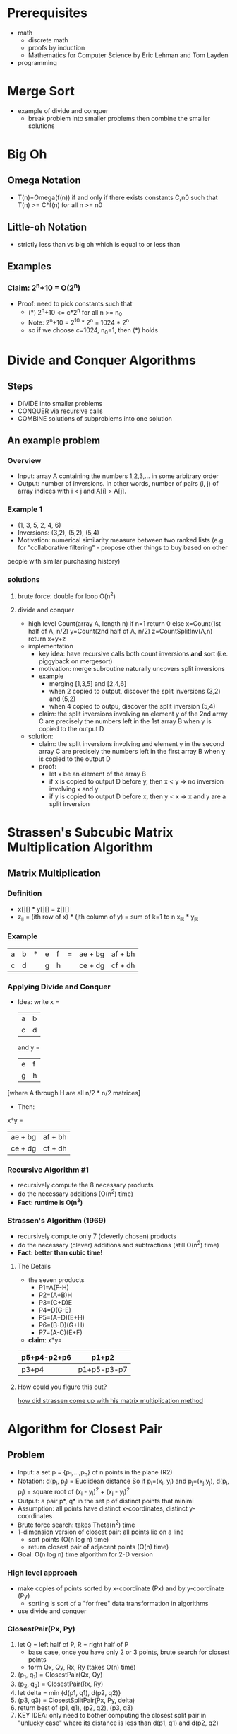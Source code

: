 #+STARTUP entitiespretty
#+OPTIONS: latexpreview

* Prerequisites
- math
  - discrete math
  - proofs by induction
  - Mathematics for Computer Science by Eric Lehman and Tom Layden
- programming
* Merge Sort
- example of divide and conquer
  - break problem into smaller problems then combine the smaller solutions 
* Big Oh
** Omega Notation
- T(n)=Omega(f(n)) if and only if there exists constants C,n0 such that T(n) >= C*f(n) for all n >= n0
** Little-oh Notation
- strictly less than vs big oh which is equal to or less than
** Examples
*** Claim: 2^n+10 = O(2^n)
- Proof: need to pick constants such that
  - (*) 2^n+10 <= c*2^n for all n >= n_0
  - Note: 2^n+10 = 2^10 * 2^n = 1024 * 2^n
  - so if we choose c=1024, n_0=1, then (*) holds
* Divide and Conquer Algorithms 
** Steps
- DIVIDE into smaller problems
- CONQUER via recursive calls
- COMBINE solutions of subproblems into one solution
** An example problem
*** Overview
- Input: array A containing the numbers 1,2,3,... in some arbitrary order
- Output: number of inversions. In other words, number of pairs (i, j) of array indices with i < j and A[i] > A[j].
*** Example 1
- (1, 3, 5, 2, 4, 6)
- Inversions: (3,2), (5,2), (5,4)
- Motivation: numerical similarity measure between two ranked lists (e.g. for "collaborative filtering" - propose other things to buy based on other
people with similar purchasing history)
*** solutions
**** brute force: double for loop O(n^2)
**** divide and conquer
- high level
  Count(array A, length n)
    if n=1 return 0
    else
      x=Count(1st half of A, n/2)
      y=Count(2nd half of A, n/2)
      z=CountSplitInv(A,n)
    return x+y+z
- implementation
  - key idea: have recursive calls both count inversions *and* sort (i.e. piggyback on mergesort)
  - motivation: merge subroutine naturally uncovers split inversions
  - example
    - merging [1,3,5] and [2,4,6]
    - when 2 copied to output, discover the split inversions (3,2) and (5,2)
    - when 4 copied to outpu, discover the split inversion (5,4)
  - claim: the split inversions involving an element y of the 2nd array C are precisely the numbers left in the 1st array B when y is copied to the output D
- solution:
  - claim: the split inversions involving and element y in the second array C are precisely the numbers left in the first array B when y is copied to the output D
  - proof:
    - let x be an element of the array B
    - if x is copied to output D before y, then x < y => no inversion involving x and y
    - if y is copied to output D before x, then y < x => x and y are a split inversion
* Strassen's Subcubic Matrix Multiplication Algorithm 
** Matrix Multiplication
*** Definition
- x[][] * y[][] = z[][]
- z_ij = (ith row of x) * (jth column of y) = sum of k=1 to n x_ik * y_jk
*** Example
| a | b | * | e | f | = | ae + bg | af + bh |
| c | d |   | g | h |   | ce + dg | cf + dh |
*** Applying Divide and Conquer
- Idea: 
  write x =
  | a | b |
  | c | d |
  and y =
  | e | f |
  | g | h |
[where A through H are all n/2 * n/2 matrices]
- Then: 
x*y = 
| ae + bg | af + bh |
| ce + dg | cf + dh |
*** Recursive Algorithm #1
- recursively compute the 8 necessary products
- do the necessary additions (O(n^2) time)
- *Fact: runtime is O(n^3)*
*** Strassen's Algorithm (1969)
- recursively compute only 7 (cleverly chosen) products
- do the necessary (clever) additions and subtractions (still O(n^2) time)
- *Fact: better than cubic time!*
**** The Details
- the seven products
  - P1=A(F-H)
  - P2=(A+B)H
  - P3=(C+D)E
  - P4=D(G-E)
  - P5=(A+D)(E+H)
  - P6=(B-D)(G+H)
  - P7=(A-C)(E+F)
- *claim*: x*y=
| p5+p4-p2+p6 | p1+p2       |
|-------------+-------------|
| p3+p4       | p1+p5-p3-p7 |
**** How could you figure this out?
[[http://softwareengineering.stackexchange.com/questions/199627/how-did-strassen-come-up-with-his-matrix-multiplication-method][how did strassen come up with his matrix multiplication method]]
* Algorithm for Closest Pair 
** Problem
- Input: a set p = {p_1,...,p_n} of n points in the plane (R2)
- Notation: d(p_i, p_j) = Euclidean distance
  So if p_i=(x_i, y_i) and p_j=(x_j,y_j), d(p_i, p_j) = square root of (x_i -
  y_i)^2 + (x_j - y_j)^2
- Output: a pair p*, q* in the set p of distinct points that minimi
- Assumption: all points have distinct x-coordinates, distinct y-coordinates
- Brute force search: takes Theta(n^2) time
- 1-dimension version of closest pair: all points lie on a line
  - sort points (O(n log n) time)
  - return closest pair of adjacent points (O(n) time)
- Goal: O(n log n) time algorithm for 2-D version
*** High level approach
    - make copies of points sorted by x-coordinate (Px) and by y-coordinate (Py)
      - sorting is sort of a "for free" data transformation in algorithms
    - use divide and conquer
*** ClosestPair(Px, Py)
    1. let Q = left half of P, R = right half of P
       - base case, once you have only 2 or 3 points, brute search for closest points
       - form Qx, Qy, Rx, Ry (takes O(n) time)
    2. (p_1, q_1) = ClosestPair(Qx, Qy)
    3. (p_2, q_2) = ClosestPair(Rx, Ry)
    4. let delta = min {d(p1, q1), d(p2, q2)}
    5. (p3, q3) = ClosestSplitPair(Px, Py, delta)
    7. return best of (p1, q1), (p2, q2), (p3, q3)
    8. KEY IDEA: only need to bother computing the closest split pair in "unlucky
       case" where its distance is less than d(p1, q1) and d(p2, q2)
*** ClosestSplitPair(Px, Py, delta)
    - let x| = biggest x - coordinate in left of P *(O(1) time)*
    - let Sy = points of P with x-coordinate in 
      [x| -delta, x| +delta], sorted by y-coordinate *(O(n) time)*
    - Initialize best = delta, bestpair = null
    - For i = 1 to |Sy| - 1
      - For j=1 to min{7, |Sy| - i}
        - let p_ij = ith, (i+j)th points of Sy
        - If d(p, q) < best
          - bestpair = (p,q), best = d(p,q)
*** Correctness Claim
    - Claim: let p in Q, q in R be a split pair with d(p, q) < delta
    - Then:
      - A: p and q are members of Sy
      - B: p and q are at most 7 positions apart in Sy
    - Corollary 1: If the closest pair of P is a split pair, then ClosestSplitPair
      finds it
    - Corollary 2: ClosestPair is correct, and runs in O(n log n) time
*** Proof of Correctness Claim (A)
    - let p = (x1, y1) in Q, q=(x2, y2) in R, d(p, q) < delta
      - note: since d(p, q) < delta, |x1 - x2| < delta and |y1 - y2| < delta
    - Proof: [p and q are members of Sy, ie x1, x2 in [x| - delta, x| + delta]]
      - note: p in Q => x1 <= x| and q in R => x2 >= x|
      - => x1, x2 in [x| - delta, x| + delta]
*** Proof of Correctness Claim (B)
    - B: p=(x1, y1) and q=(x2,y2) are at most 7 positions apart in Sy
    - key picture: draw delta/2 * delta/2 boxes with center x| and bottom min {y1,y2}
    - lemma 1: all points of Sy with y-coordinate between those of p and q, inclusive,
      lie in one of these 8 boxes
      - proof: first, recall y-coordinates of p,q differ by < delta
      - second, by definition of Sy, all have x-coordinates between x| - delta and
        x| + delta
    - lemma 2: at most one point of p in each box
      - proof: by contradiction. Suppose a,b lie in the same box. Then:
        - (i) a,b are either both in Q or both in R
        - (ii) d(a, b) <= delta/2 * square root of 2 < delta
        - But (i) and (ii) contradict the definition of delta (as smallest distance between
          pair of points in Q or in R)
*** Final wrap-up
    - lemmas 1 and 2 => at most 8 points in this picture (including p and q)
    - => positions of p,q in Sy differ by at most 7
* Master Method
  - Motivation: potentially useful algorithmic ideas often need mathematical analysis to 
   evaluate
  - Recall: grade-school multiplication algorithm uses theta(n^2) operations to
    multiply two n-digit numbers
** A recursive algorithm
   - recursive approach: write x=10^(n/2)a + b y=10^(n/2)c + d
     [where a,b,c,d are n/2 digit numbers]
   - So: x*y=10^n(ac) + 10^(n/2)(ad+bc) + bd (*)
   - Algorithm #1: recursively compute ac, ad, bc, bd then compute (*) in obvious
     way
     - T(n) = maximum number of operations this algorithm needs to multiply two 
       n-digit numbers
     - recurrence: express T(n) in terms of running time of recursive calls
     - base case: T(1) <= a constant
     - for all n > 1: T(n) <= 4T(n/2) + O(n)
** A better recursive algorithm
   - algorithm #2 (Gauss): recursively compute (1) ac, (2) bd, (3) (a+b)(c+d)
     [recall ad+bc=(3) - (1) - (2)]
   - new recurrence:
     - base case: T(1) <= a constant
     - for all n > 1: T(n) <= 3T(n/2) + O(n)
** The Master Method
   - cool feature: a "black box" for solving recurrences
   - assumption: all subproblems have equal size
*** recurrence format
    - base case: T(n) <= a constant for all sufficiently small n
    - for all larger n:
      - T(n) <= aT(n/b) + O(n^d)
      - where
        - a = number of recursive calls (>= 1)
        - b = input size shrinkage factor (> 1)
        - d = exponent in running time of "combine step" (>=0)
        - [a,b,d independent of n]
*** definition
    - T(n) = 
      - O(n^d log n) if a = b^d
      - O(n^d) if a < b^d
      - O(n^log_b(a)) if a > b^d
*** examples
**** example 1: Merge Sort
     - a = 2
     - b = 2
     - d = 1
     - a = 2 = b^d
     - => T(n) <= O(n^d log n) = O(n log n)
**** example 2: binary search
     - a = 1
     - b = 2
     - d = 0
     - a = b^d => T(n) = O(n^d log n) = O(log n)
**** example 3: integer multiplication
     - a = 4
     - b = 2
     - d = 1
     - b^d=2 < a
     - => T(n) = O(n^log_b(a)) = O(n^log_2(4)) = O(n^2)
**** example 4: gauss's integer multiplication
     - a = 3
     - b = 2
     - d = 1
     - b^d=2 < a
     - => T(n) = O(n^log_b(a)) = O(n^log_2(3))
**** example 5: strassen's matrix multiplication
     - a = 7
     - b = 2
     - d = 1
     - b^d=4 < a
     - => T(n) = O(n^log_2(7)) = O(n^2.81)
     - => beats the naive iterative algorithm O(n^3)
**** example 6: fictitious recurrence
     - T(n) <= 2T(n/2) + O(n^2)
     - a = 2
     - b = 2
     - d = 2
     - b^d=4 > a (case 2)
     - => T(n) = O(n^2)
** Proof
*** Preamble
    - assume: recurrence is (for some constant c)
      - (i) T(1) <= c
      - (ii) T(n) <= aT(n/b) + cn^d 
      - and n is a power of b (general case is similar, but more tedious)
    - Idea: generalize merge sort analysis (ie, use a recursion tree)
*** Work at a single recursion level
    - a^j = # of level-j subproblems
    - n/b^j = size of each level-j subproblem
    - c * (n/b^j)^d = work per level-j sub problem
    - <= a^j * c * (n/b^j)^d = cn^d * (a/b^d)^j
*** Total work
    - summing over all levels
      - total work <= cn^d * sum from j=0 to log_b(n) [a/b^d]^j = *
*** How to think about *
    - interpretation
      - a = rate of subproblem proliferation (RSP)
      - b^d = rate of work shrinkage per subproblem (RWS)
*** Intuition for the 3 Cases
    - upper bound for level j: cn^d * (a/b^d)^j
      - rsp = rws => same amount of work each level (like merge sort) [expect
        O(n^d log n)]
      - rsp < rws => less work each level => most work at the root [might expect O(n^d)]
      - rsp > rws => more work each level => most work at the leaves [might
        expect O(#leaves)]
*** The Story so far/Case 1
    - total work: <= cn^d * sum j=0 to log_b(n) do (a/b^d)^j = (*)
    - if a=b^d, then
      - (*) = cn^d (log_b(n) + 1)
      - = O(n^d log n)
*** Basic Sums Fact
    - For r!=1, we have 1 + r + r^2 + r^3 = (r^(k+1) -1)/(r - 1)
    - Proof: by induction
    - Upshot:
      - if r < 1 is constant, <= 1/(1-r) = a constant (independent of k) (ie
        first term of sum dominates)
      - if r>1 is constant, RHS is <= r^k * (1 + 1/(r-1)) (last term of sum dominates)
*** Case 2
    - total work:
      - if a < b^d [RSP < RWS] then a/b^d <= a constant (independent of n)
      - = O(n^d)
      - [total work dominated by top level]
*** Case 3
    - total work:
      - if a > b^d [RSP > RWS] then a/b^d > 1 and a/b^d <= constant * largest term
      - = O(n^d * (a/b^d)^(log_b(n)))
      - note: b^(-d log_b(n)) = (b^log_b(n))-d = n^-d
      - so: (*) = O(a^log_b(n))
      - a^(log_b(n)) = # leaves in recursion tree
      - a^log_b(n) = n^log_b(a) since (log_b(n))(log_b(a)) = (log_b(a))(log_b(n))
* QuickSort
  - "greatest hit" algorithm
  - prevalent in practice
  - beautiful analysis
  - O(n log n) time "on average", works in place (i.e. minimal extra memory needed)
** Overview
*** The sorting problem
    - input: array of n numbers, unsorted
    - output: same numbers, sorted in increasing order
    - assume: all array entries distinct
    - exercise: extend quicksort to handle duplicate entries
*** Partitioning around a pivot
    - key idea: partition array around a pivot element
    - pick element of array [3] 8 2 5 1 4 7 6
    - rearrange array so that:
      - left of pivot => less than pivot
      - right of pivot => greater than pivot
      - 2 1 [3] 6 7 4 5 8
    - Note: puts pivot in its "rightful position"
*** Two cool facts about partition
    - linear (O(n)) time, no extra memory
    - reduces problem size
*** QuickSort: high-level description
    - Hoare circa 1961
    - QuickSort(array A, length n)
      - if n = 1 return
      - p = ChoosePivot(A, n)
      - partition A around p
      - recursively sort 2nd part
      - recursively sort 1st part
** Partitioning around a Pivot
*** The easy way out
    - Note: using O(n) extra memory, easy to partition around pivot in O(n) time
*** In-place implementation
    - *Assume*: pivot = 1st element of array (if not, swap pivot <-> 1st element
      as preprocessing step)
    - *high-level idea*: [p] [<p] [>p] [unpartitioned]
      - single scan through array
      - invariant: everything looked at so far is partitioned
*** Partition example
    - [p] [<p] i [>p] j [?]
    - [3] ij [8 2 5 1 4 7 6]
    - [3] i [8] j [2 5 1 4 7 6]
    - [3] [2] i [8] j [5 1 4 7 6]
    - [3] [2] i [8 5] j [1 4 7 6]
    - [3] [2 1] i [5 8] j [4 7 6]
    - [3] [2 1] i [5 8 4] j [7 6]
    - [3] [2 1] i [5 8 4 7] j [6]
    - [3] [2 1] i [5 8 4 7 6] j
    - [1 2] [3] [5 8 4 7 6]
*** Pseudocode for partition
    - partition(A, l, r) #input = A[l...r]
    - p=A[l]
    - i=l+1
    - for j=l+1 to r
      - if A[j] < p #if A[j]>p, do nothing
        - swap A[j] and A[i]
        - i=i+1
    - swap A[l] and A[i-1]
*** Running Time
    - running time = O(n), where n=r-l+1 is the  length of the input of the (sub)array
    - *reason*: O(1) work  per  array entry
    - also: clearly works in place (repeated swaps)
*** Correctness
    - *claim*: the for loop maintains  the invariant: [p] [<p] i [>p] j [?]
    - A{l+1},...,A[i-1] are all less than the pivot
    - A[i],...,A[j-1] are all greater than pivot
    - consequence: at end of for loop, have [p] [<p] i [>p] j => after final
      swap, array partitioned around pivot
** Correctness of Quicksort
*** Induction Review
    - let  P(n) = assertion parameterized  by positive  integers n
    - for us: P(n) is "quicksort correctly sorts every input array of length n"
    - how to prove P(n) for all n>= 1 by induction:
      - base case: directly prove that P(1) holds
      - inductive step: for  every  n>=2, prove that: if P(k) holds for  all
        k<n, then P(n) holds as well
*** correctness
    - P(n) = "quicksort correctly sorts every input array  of length n"
    - *claim*: P(n) holds for every n>=1 (no  matter how pivot is chosen)
    - proof by induction:
      - base case:  every  input array of length 1 is already sorted. Quicksort
        returns  the input array, which  is correct  (P(1) holds)
      - inductive step:  Fix n>=2. Fix some input array of length n.
        - Need to show: if P(k) holds for all k<n, then  P(n)  holds as well
        - recall: quicksort first partitions A around some pivot point  p.
        - note: pivot winds up in correct position. Let k_1,k_2=lengths of 1st,
          2nd parts of partitioned array (k_1, k_2 < n)
        - by inductive hypothesis: 1st, 2nd parts get sorted correctly by
          recursive calls (using P(k_1), P(k_2))
        - so: after recursive calls,  entire array  correctly sorted
** Choosing a good pivot
   - Q: running time of Quicksort?
   - A: depends on the  quality  of the pivot
   - if doing Quicksort on already sorted array  and choosing first element  as
     pivot, the  running time would be theta(n^2)
     - reason: [] [p] [>p]
     - runtime: >= n + (n-1) + (n-2)...+ 1
     - 1st n/2 terms all  at  least n/2
   - if doing Quicksort and every recursive  call chooses the median element,
     the runtime would be theta(n log n)
     - reason: let T(n) = running time  on arrays of size n
     - then: T(n) <= 2T(n/2) + O(n) => T(n) = O(n log n) [like MergeSort]
*** Random pivots
    - key question: how to choose pivots?
    - *big idea*: random pivots
    - that is: in every recursive call, choose the pivot randomly  (each element
      equally likely)
    - hope: a random  pivot is "pretty good often enough"
    - intuition:
      - if always get a 25-75 split, good enough for  O(n log n)
        running time [non-trivial exercise: prove via recursion tree]
      - half of elements give  a 25-75  split or better
      - Q: does this really work?
*** Average running time of quicksort
    - quicksort theorem: for every  input array of a length n, the average
      running time of quicksort with random pivots  is O(n log n)
    - note: holds for every input  (no assumptions on the data)
    - recall  our guiding  principles
    - "average" is over random choices made by the algorithm (ie pivot choices)
** Probability Review
*** Sample spaces
    - sample space omega = "all possible outcomes" [in algorithms, omega is
     usually  finite]
    - also: each  outcome i element of omega has a probability  p(i)  >= 0
    - constraint: sum_(elements of omegaa) p(i) =  1
    - example #1: rolling 2  dice. omega = {(1,1),(2,1),(3,1),...,(5,6),(6,6)}
      and p(i)=1/36 for all i in omega
    - example #2: choosing a random pivot in outer quicksort call. omega =
      {1,2,...,n} (index of  pivot) and p(i)=1/n for all i in omega
*** Events
    - note: C= means subset or equal to
    - an event is a subset S C= omega
    - the probability of an event S is sum_(i in S) p(i)
    - the probability of the  event where the  sum  of the two  dice  is 7 is  1/6
      - S = {(1,6),(2,5),(3,4),(4,3),(5,2),(6,1)}
      - Pr[S]=6/36=1/6
    - the probability  for the event where the chosen quicksort pivot gives a
      25-75 split or better is 1/2
      - S={(n/4+1)th smallest element,...,(3n/4)th smallest element}
      - Pr[S]=(n/2)/n=1/2
*** Random  variables
    - a random variable X is a real-valued function
      - X: omega -> |R
    - example 1: sum of the two dice
    - example 2: size of subarray passed to the 1st recursive call
**** Expectation
     - let X: omega -> |R be a random variable
     - the expectation E[X] of X = average value of  X
       - = sum_(i in omega) X(i) * p(i)
     - the expectation of the sum of two dice is  7
**** Linearity of Expectation
     - *claim*: let x_1,...,X_n be random variables  defined on  omega.  Then:
       - E[sum_(i=1)^n X_j] = sum_(i=1)^n E[X_j]
       - crucially: holds even when X_j's are  not independent
     - example #1:
       - if  X_1, X_2 = the two dice, then E[X_j] = 1/6(1+2+3+4+5+6) = 3.5
       - by linear expectation: E[X_1]+E[X_2]=E[k_1]+E[X_2]=3.5+3.5=7
**** Linearity of Expectation (Proof)
     - sum_(j=1)^n E[X_j] = sum_(j=1)^n sum_(i in set omega) X_j(i)p(i)
     - = sum_(i in set omega) sum_(j=1)^n X_j(i)p(i)
     - = sum_(i in set omega) p(i) (sum_(j=1)^n X_j(i))
     - = E[sum_(j=1)^n X_j]
**** Example: Load Balancing
     - Problem: need to  assign n processes to n servers
     - proposed  solution: assign each process to  a random server
     - question: what is expected number of processes assigned to a server?
     - sample space  omega = all n^n assignments of processes to servers, each
       equally likely
     - let y=total number  of processes  assigned to first server
     - goal: compute E[y]
     - let x_j=
       - 1 if  jth process assigned to first server
       - 0 otherwise
       - binary random variables are called indicator random variables
       - note: y=sum_(j=1)^n X_j
     - we have
       - E[y]=E[sum_(j=1)^n X(j)] #since y=sum_(j=1)^n X_j)
       - = sum_(j=1)^n E[X_j] #lin exp
       - = sum_(j=1)^n (Pr[X_j=0]*0  + Pr[X_j=1]*1)
       - = sum_(j=1)^n (1/n)
       - = 1
*** Conditional probability
    - let x,y C= omega  be  events
    - then Pr[x|y] ("x given y") = Pr[x n y]/Pr[y]
    - given that the sum of  the  two dice is 7, the probability that at least
      one die  is a 1 is 1/3
      - x =  at least one die is a 1
      - y = sum of two dice = 7
        - = {(1,6), (2,5), (3,4), (4,3), (5,2), (6,1)}
        - => x n y  = {(1,6), (6,1)}
*** Independence
**** Independence (of Events)
     - *definition*: events x,y c= omega are independent if (and only if) Pr[x n
       y] = Pr[x] * Pr[y]
     - Pr[x|y] = Pr[x]
     - Pr[y|x] = Pr[y]
     - warning: can  be a  very subtle  concept (intuition is often incorrect!)
**** Independence (of  random variables)
     - *definition*: random variables A,B (both defined on omega) are
       independent <=> the events Pr[A=a], Pr[B=b]  are independent for  all
       a,b. (<=>  Pr[A=a and B=b] = Pr[A=a] * Pr[B=b])
     - *claim*: if  A,B are independent,  then E[A*B] = E[A] * E[B]
     - *proof*: E[A*B] =  sum_(a,b) (a*b) * Pr(A=a  and B=b)
     - = sum_(a,b) (a*b) * Pr[A=a] * Pr[B=b] #since A,B independent
     - = sum_a a *  Pr[A=a](sum_b b * Pr[B=b])
**** Example
     - let x_1, x_2 in set {0,1} be random, and x_3 = x_1 xor x_2
     - formally: omega = {000,  101, 011, 110} each equally likely
     - *claim*: x_1 and x_3  are independent random variables
     - *claim*: x_1*x_3 and  x_2 are not independent random variables
     - *proof*: suffices to show that E[x_1*x_3*x_2] != E[x_1,x_3]*E[x_2]
       - E[x_1*x_3*x_2] = 0
       - E[x_1*x_3] = 1/4
       - E[x_2] = 1/2
       - 1/2 * 1/4 = 1/8
       - 0 != 1/8
** Analysis 1: a decomposition principle
*** Necessary background
    - assumption: you know and remember  (finite) sample  spaces, random
      variables, expectation,  linearity of expectation. For review:
      - probability review 1 (video)
      - lehman-leighton notes (free pdf)
      - wikibook on discrete probability
*** Preliminaries
    - fix input array A of length n
    - *sample space omega* = all possible outcomes of random choices in quicksort
      (ie pivot sequences)
    - *key random variable*: for p in set omega, C(p) = # of comparisons between
      two input elements made by quicksort (given random choices p)
    - *lemma*: running time of quicksort dominated by comparisons
      - there is a constant c such that for all p in omega RT(p) <= c * C(p)
    - *remaining goal*: E[C] = O(n log n)
*** Building blocks
    - note: can't apply master method [random, unbalanced subproblems]
    - A = fixed input array
    - notation: z_i=ith smallest element of A
    - for r in omega, indies i<j, let
      - X_ij(p) = # of times z_i,z_j get compared in quicksort with pivot
        sequence r
    - for two fixed elements in array, the number of times these two elements
      can be compared during the execution of quicksort is 0 or 1
      - can't be compared twice
        - two elements compared only when one is the pivot, which is excluded
          from future recursive calls
        - each x_ij is an indicator (ie 0-1) random variable
*** A decomposition approach
    - so: C(p) = # of comparisons between input elements
      - x_ij(p) = # of comparisons between z_i and z_j
    - thus: for all p, C(p)=sum_(i=1)^(n-1) sum_(j=i+1)^n x_ij(p)
    - by linearity of expectation: E[C] = sum_(i=1)^(n-1) sum_(j=i+1)^n E[x_ij]
    - since E[x_ij] = 0 * Pr[x_ij=0] + 1 * Pr[x_ij=1] = Pr[x_ij=1]
    - thus E[C] = sum_(i=1)^(n-1) sum_(j=i+1)^n Pr[z_i, z_j get compared] (*)
*** A general decomposition principle
    - identify random variable Y that you really care about
    - express Y as sum of indicator random variables
      - Y = sum_(p=1)^m x_p
    - apply linearity of expectation:
      - E[Y] = sum_(p=1)^m Pr[x_p=1]
** Analysis 2: the key insight
*** The story so far
    - C(p) = # of comparisons quicksort makes with pivots p
    - x_ij(p) = # of times z_i and z_j get compared (ith,jth smallest entries in array)
    - *key claim*: for all i < j, Pr[z_i,z_j get compared] = 2/(j-1+1)
*** Proof of key claim
    - fix z_i,z_j with i < j
    - consider the set z_i,z_i+1,...,z_j-1,z_j
    - *inductively*: as long as none of these are chosen as a pivot, all are
      passed to the same recursive call
    - consider the first among z_i, z_i+1,...,z_j-1,z_j that gets chosen as a pivot
      - if z_i or z_j get chosen first, then z_i and z_j get compared
      - if one of z_i+1,...,z_j-1 gets chosen first, then z_i and z_j are never
        compared [split into different recursive calls]
    - note: since pivots always chosen uniformly at random, each of
      z_i,z_i+1,...,z_j-1,z_j is equally likely to be the first
    - => Pr[z_i,z_j get compared] = 2/(j-i+1)
    - so: E[C] = sum_(i=1)^(n-1) sum_(j=i+1)^n 2/(j-i+1)
** Analysis 3: final calculations
*** The story so far
    - E[C] = 2 * sum_(i=1)^(n-1) sum_(j=i+1)^n 1/(j-i+1) # O(n^2) terms
      - how big can inner sum be?
    - note: for each i, the inner sum is
      - sum_(j=i+1)^n 1/(j-i+1) = 1/2 + 1/3 + 1/4 + ...
    - so: E[C] <= 2 * n * sum_(k=2)^n 1/k
      - claim: this is <= n log n
*** Completing the proof
    - sum_(k=2)^n 1/k <= integral_1^n 1/x d*x = ln * 
* Linear time selection 
** Randomized Selection Algorithm
*** The problem
    - input: array A with n distinct numbers and a number i E {1,2,...,n}
    - output: ith order statistic (ie ith smallest element of input array)
      - 10 8 2 4 -> 8 is 3rd order statistic
    - example: median
      - i = (n+1)/2 for n odd
      - i = n/2 for n even
*** Reduction to sorting
    - n log n algorithm
      - apply mergesort
      - return ith element of sorted array
    - fact: can't sort any faster [see optional video]
    - next: O(n) time (randomized) by modifying QuickSort
    - Suppose we are looking for the 5th order statistic in an input array of
      length 10. We partition the array, and the pivot winds up in the third
      position of the partitioned array. We should search for the 2nd order
      statistic on the right side of the pivot.
*** Randomized selection
    - RSelect(array A, length n, order statistic i)
      - if n=1 return A[1]
      - choose pivot p from A uniformly at random
      - partition A around p into 1st and 2nd part [1st part] pivot [2nd part]
        - let j=new index of p
      - if j=i return p
      - if j>i return RSelect(1st part of A, j-1, i)
      - if j<i return RSelect(2nd part of A, n-j, i-j)
*** Properties of RSelect
    - claim: RSelect is correct (guaranteed to output ith order statistic)
    - proof: by induction
    - running time: depends on "quality" of the chosen pivots
    - the worst case running time is O(n^2)
      - suppose i=n/2
      - suppose choose pivot=minimum every time
      - => omega(n) time in each of omega(n) recursive
*** Running time of RSelect?
    - RunningTime: depends on which pivots get chosen
      - could be as bad as theta(n^2)
    - key: find pivot giving "balanced" split
    - best pivot: the median (but this is circular)
    - => would get recurrence T(n) <= T(n/2) + O(n)
      - => T(n) = O(n) (case 2 of master method)
    - hope: random pivot is "pretty good" "often enough"
    - RSelect Theorem: for every input array of length n, the average running
      time of RSelect is O(n)
    - holds for every iput (no assumptions on data)
    - "average" is over random pivot choices made by the algorithm
** Randomized Selection - Analysis
*** Proof 1: Tracking progress via phases
    - note: RSelect uses <= cn operations outside of the recursive call (for
      some constant c > 0) (from partitioning)
    - notation: RSelect is in phase j if current array size between
      (3/4)^(j+1) * n and (3/4)^j * n
      - x_j = number of recursive calls during phase j
    - note: running time of RSelect <= sum_(phases j) x_j * c * (3/4)^j*n
      - 3/4^j*n <= array size during phase j
      - c = work per phase of subproblem
      - x_j = # of phase j subproblems
*** Proof II: reduction to coin flipping
    - x_j = # of recursive calls during phase j
    - note: if RSelect chooses a pivot giving a 25-75 split or better then
      current phase ends! (new subarray length at most 75% of old length)
    - recall: probability of 25-75 split or better is 50%
    - so: E[x_j] <= expected number of times you need to flip a fair coin to get
      one "heads" (heads=good pivot, tails=bad pivot)
*** Proof III: coin flipping analysis
    - let N = number of coin flips until you get heads (a "geometric random variable")
    - note: E[N] = 1 + 1/2*E[N]
      - 1 = 1st coin flip
      - 1/2 = probability of tails
      - E[N] = # of further coin flips needed in this case
    - solution: E[N] = 2 (recall E[x_j] <= E[N])
*** Putting it all together
    - expected running time of RSelect <= E[cn sum_(phase j) (3/4)^j * x_j]
      - = cn sum_(phase j) (3/4)^j E[x_j]
      - E[x_j] <= E[# of coin flips n] = 2
      - <= 2 cn sum_(phase j) (3/4)^j
      - sum_(phase j) (3/4)^j <= 1/(1 - 3/4) = 4 (geometric sum)
      - <= 8cn = O(n)
** Deterministic Selection Algorithm
*** Guaranteeing a good pivot
    - recall: "best" pivot = the median! (seems circular!)
    - goal: find pivot guaranteed to be pretty good
    - key idea: use "median of medians"!
*** A deterministic choose pivot
    - ChoosePivot(A, n)
    - logically break A into n/5 groups of size 5 each
    - sort each group (eg using MergeSort)
    - copy n/5 medians (ie middle element of each sorted group) into new array C
    - recursively compute median of C (!)
    - return this as pivot
*** the DSelect Algorithm
    - DSelect(array A, length n, order statistic i)
      - break A into groups of 5, sort each group -> theta(n)
      - C = the n/5 "middle elements" -> theta(n)
      - p = Select(C, n/5, n/10) (recursively computes median of C) -> T(n/5)
      - partition A around p -> theta(n)
      - if j=i return p
      - if j<i return Select(1st part of A, j-1, i)
      - else if j>i return Select(2nd part of A, n-j, i-j)
    - DSelect makes 2 recursive calls
*** Running time of DSelect
    - DSelectTheorem: for every input array of length n, DSelect runs in O(n) time
    - warning: not as good as RSelect in practice
      - worse constants
      - not in place (higher memory usage)
    - history:
      - from 1973
      - authors: blum, floyd, pratt, rivest, tarjan
    - the asymptotic running time of step 1 of the DSelect algorithm is theta(n)
      - sorting an array with 5 elements takes <= 120 operations
*** Rough recurrence
    - let T(n) = maximum runing time of DSelect on an input array of length n
    - there is a constant c>=1 such that:
      - T(1) = 1
      - T(n) <= cn + T(n/5) + T(?)
*** the key lemma
    - key lemma: 2nd recursive call (in the 6 or 7) guaranteed to be on an array
      of size <= 7/10 n (roughly)
    - upshot: can replace "?" by "7/10 * n"
    - rough proof: 
      - let k = n/5 = # of groups
      - let x_i = ith smallest of the k "middle elements"
      - so pivot = x_k/2
    - goal: >= 30 % of input array smaller than x_k/2, >= 30% is bigger
*** rough proof of key lemma
    - thought experiment: imagine we lay out elements of A in a 2-D grid:
    - columns = the groups of 5
    - rows = members of groups
    - key point: x_k/2 bigger than 3 out of 5 (60%) of the elements in about 50
      % of the groups
      - => bigger than 30% of A (similarly, smaller than 30% of A)
*** example
    - input: 7 2 17 12 13 8 20 4 6 3 19 1 9 5 16 10 15 18 14 11
    - after sorting groups of 5: 2 7 12 13 17 | 3 4 6 8 20 | 1 5 (9) 16 19 | 10 11
      14 15 18
    - 9 = pivot
    - table of sorted groups
      |----+-----+----+----|
      | 20 |  19 | 17 | 18 |
      |  8 |  16 | 13 | 15 |
      |  6 | (9) | 12 | 14 |
      |  4 |   5 |  7 | 11 |
      |  3 |   1 |  2 | 10 |
*** Rough recurrence (revisited)
    - T(1) = 1, T(n) <= cn + T(n/5) + T(7/10*n)
    - note: different-sized subproblems => can't use master method!
    - strategy: "hope and check"
    - hope: there is some constant a [independent of n] such that T(n) <= an for
      all n >= 1 (if true, then T(n) = O(n) and algorithm is linear-time)
*** Analysis of rough recurrence
    - claim: let a = 10c
      - then T(n) <= an for all n >= 1
    - proof: by induction on n
    - base case: T(1) = 1 <= a * 1 (since a >= 1)
    - inductive step: [n > 1] inductive hypothesis: T(k) <= ak for all k < n
      - we have T(n) <= cn + T(n/5) + T(7/10 * n)
      - <= cn + a(n/5) + a(7/10 * n)
      - = n(c + 9/10 a) = an
** Omega(n log n) lower bound for comparison based sorting
*** a sorting lower bound
    - theorem: every "comparison-based" sorting algorithm has worst-case running
      time beta(n log n) [assume deterministic, but lower bound extends to
      randomized algorithms]
    - comparison-based sort: accesses input array elements only via comparisons
      - = "general-purpose sorting method"
    - *examples*: MergeSort, QuickSort, HeapSort
    - *non-examples*: BucketSort (good for data from distributions), CountingSort
      (good for small integers), RadixSort
*** proof idea
    - fix a comparison-based sorting method and an array length n
    - => consider input arrays containing {1,2,3...,n} in some order
    - => n! such inputs
    - suppose algorithm always makes <= k comparisons to correctly sort these n! inputs
    - => across all n! possible inputs, algorithms exhibits <= 2k distinct
      executions (ie resolution of the comparisons)
    - by the pigeonhole principle: if 2k < n!, execute identically on two
      distinct inputs => must get one of them incorrect
    - so: since method is correct, 2k >= n!
    - >= (n/2)^(n/2)
    - => k >= n/2 log_2(n/2) n/2 = beta(n log n)
* Graphs and the Contraction Algorithm
** Graphs and minimum cuts
*** Goals for these lectures
    - further practice with randomized algorithms
      - in a new application domain (graphs)
    - introduction to graphs and graph algorithms
    - also: "only" 20 years ago!
*** Graphs
    - two ingredients
      - vertices aka nodes (V)
      - edges (E) = pairs of vertices
        - can be undirected (unordered pair) or directed (ordered pair) (aka arcs)
    - examples: road networks, the web, social networks, precedence constraints, etc
*** Cuts of graphs
    - definition: a cut of a graph (V, E) is a partition of V into two non-empty
      sets A and B
    - definition: the crossing edges of a cut (A, B) are those with:
      - one endpoint in each of (A,B) (undirected)
      - tail in A, head in B (directed)
    - there are roughly 2^n cuts in a graph with n vertices
*** the minimum cut problem
    - input: an undirected graph G=(V,E) [parallel edges allowed]
    - goal: compute a cut with fewest number of crossing edges (a min cut)
*** a few applications
    - identify network bottlenecks/weaknesses
    - community detection in social networks
    - image segmentation
      - input = graph of pixels
      - use edge weights [(u,v) has large weight => "expect" u,v to come from
        same object]
      - hope: repeated min cuts identifies the primary objects in picture
** Graph representations
   - consider an undirected graph that has n vertices, no parallel edges, and is
     connected (ie "in one piece"). The minimum number of edges is n - 1 and the
     maximum is n(n - 1)/2
*** Sparse vs dense graphs
    - let n = # of vertices, m = # of edges
    - in most (but not all) applications, m is omega(n) and O(n^2)
    - in a "sparse graph", m is O(n) or close to it
    - in a "dense graph", m is closer to theta(n^2)
*** Adjacency Matrix
    - represent G by a nxn 0-1 matrix A, where A_ij = 1 <=> G has an i-j edge
    - variants
      - A_ij = # of i-j edges (if parallel edges)
      - A_ij = weight of i-j edge (if any)
      - A_ij = {+1 if i->j
        - {-1 if i<-j
*** Adjacency Lists
    | ingredients                                | space        |
    |--------------------------------------------+--------------|
    | array (or list) of vertices                | theta(n)     |
    | array (or list) of edges                   | theta(m)     |
    | each edge points to its endpoints          | theta(m)     |
    | each vertex points to edges incident on it | theta(m)     |
    |--------------------------------------------+--------------|
    |                                            | theta(m + n) |
    
    - question: which is better?
    - answer: depends on graph density and operations needed
    - this course: focus on adjency lists
** Random Contraction Algorithm
   - compute minimum cut of a graph
   - due to karger, early 90s
   - while there are more than 2 vertices:
     - pick a remaining edge (u,v) uniformly at random
     - merge (or "contract") u and v into a single vertex
     - remove self-loops
   - return cut represented by 2 final vertices
   - key question: what is probability of success?
** Analysis of Contraction Algorithm
*** The setup
    - question: what is the probability of success?
    - fix a graph G=(V,E) with n vertices, m edges
    - fix a minimum cut (A,B)
    - let k = # of edges crossing (A,B) (call these edges F)
*** What could go wrong?
    - suppose an edge of F is contracted at some point => algorithm will not
      output (A,B)
    - suppose only edges in side A or inside B get contracted => algorithm will
      output (A,B)
    - thus: Pr[output is (A,B)] = Pr[never contracts an edge of F]
    - let S_i = event that an edge of F contracted in iteration i
    - goal: compute Pr[\not S_i n\not S_2 n\not S_3 ... n\not S_{n-2}]
    - the probability that an edge crossing the minimum cut (A,B) is chosen in
      the first iteration (as a function of the number of vertices n, the number
      of edges m, and the number k of crossing edges) is k/m
      - Pr[S_1] = # of crossing edges/# of edges
        - = k/m
*** The first iteration
    - key observation: degree (# of incident edges) of each vertex is at least k
    - reason: each vertex v defines a cut ({v}, V - {v})
    - since \sum_v degree(v) = 2m, we have m >= kn/2
    - since Pr[S_1] = k/m, Pr[S_1] <= 2/n
*** The second iteration
    - recall: Pr[\not S_1 \cap \not S_2] = Pr[\not S_2 | \not S_1] * Pr[\not S_1]
      - Pr[\not S_1] >= (1 - 2/n)
      - Pr[\not S_2 | \not S_1] = 1 - (k/# remaining edges)
    - note: all nodes in contracted graph define cuts in G with at least k
      crossing edges => all degrees in contracted graph are at least k
    - so: # of remaining edges >= 1/2 * k(n-1)
    - S_o * Pr[\not S_2 | \not S_1] >= 1 - 2/(n-1)
*** All iterations
    - in general: Pr[\not S_1 \cap \not S_2 \cap \not S_3 \cap ... \cap \not S_(n-2)] =
      Pr[\not S_1] Pr[\not S_2 | \not S_1] Pr[\not S_3 | \not S_1 \cap \not S_2] * ... * Pr[\not
      S_{n-2} | \not S_1 \cap ... \cap \not S_{n-3}]
      >= (1 - 2/n)(1 - 2/(n-1))(1 - 2/(n-2))...(1 - 2/(n-(n-4)))(1 -
      2/(n-(n-3))) 
      = (n-2)/n * (n-3)/(n-1) * (n-4)/(n-2) ... * 2/4 * 1/3 = 2/n(n-1) >= 1/n^2
    - problem: low success probability! (BUT: non-trivial, still remarkably high
      for such a simple algorithm)
*** Repeated Trials
    - solution: run the basic algorithm  a large number N times, remember the
      smallest cut found
    - question: how many trials needed?
    - let T_i = event that the cut (A,B) is found on the ith try
    - => by definition, different T_i's are independent
    - so: Pr[all N trials fail] = Pr[\not T_i \cap \not T_2 \cap ... \cap \not T_N]
    - = \prod_{i=1}^N Pr[\not T_i] <= (1 - 1/n^2)^N
    - calculus fact: \forall real numbers x, 1+x <= e^x
    - so: if we take N=n^2, Pr[all fail] <= (e^{-1/n^2})^{n^2} = 1/e
    - if we take N=n^2 ln n, Pr[all fail] <= (1/e)^{ln n} = 1/n
    - running time: polynomial in n and m but slow (\Omega(n^2 m))
    - but: can get big speedups (to roughly O(n^2)) with more ideas
** Counting minimum cuts
*** The number of minimum cuts
    - note: a graph can have multiple min cuts [eg, a tree with n vertices has
      (n-1) minimum cuts]
    - question: what's the largest number of minimum cuts that a graph with n
      vertices can have?
    - answer: (n choose 2) = n(n-1)/2
*** The lower bound
    - consider the n-cycle
    - note: each pair of the n edges defines a distinct minimum cut (with two
      crossing edges)
    - => has >= (n choose 2) min cuts
*** The upper bound
    - let (A,B), (A_2, B_2),...,(A_t, B_t) be the min cuts of a graph with n vertices
    - by the contraction algorithm analysis (without repated trials):
      Pr[output=(A_i, B_i)] >= 2/n(n-1) = 1/(n choose 2) for all i=1,2,...,t
    - note: S_i's are disjoint events (ie only one can happen)
    - => their probabilities sum to at most 1
    - thus: t/(n choose 2) <= 1 => t <= (n choose 2)
** Quiz
   - let .5 < a < 1 be some constant. Suppose you are looking for the median
     element in an array using randomized select (as explained in lectures).
     What is the probability that after the first iteration the size of the
     subarray in which the element you are looking for lies is <= a times the
     size of the original array?
     - 2*a - 1
     - a - 1/2
     - 1 - a/2
     - 1 - a
   - let 0 < a < 1 be a constant, independent of n. Consider an execution of
     RSelect in which you always manage to throw out at least a 1 -a fraction of
     the remaining elements before you recurse. What is the maximum number of
     recursive calls you'll make before terminating?
     - - log(n)/log(a)
     - - log(n)/log(1-a)
     - - log(n)/log(1/2 + a)
     - - log(n)/a
